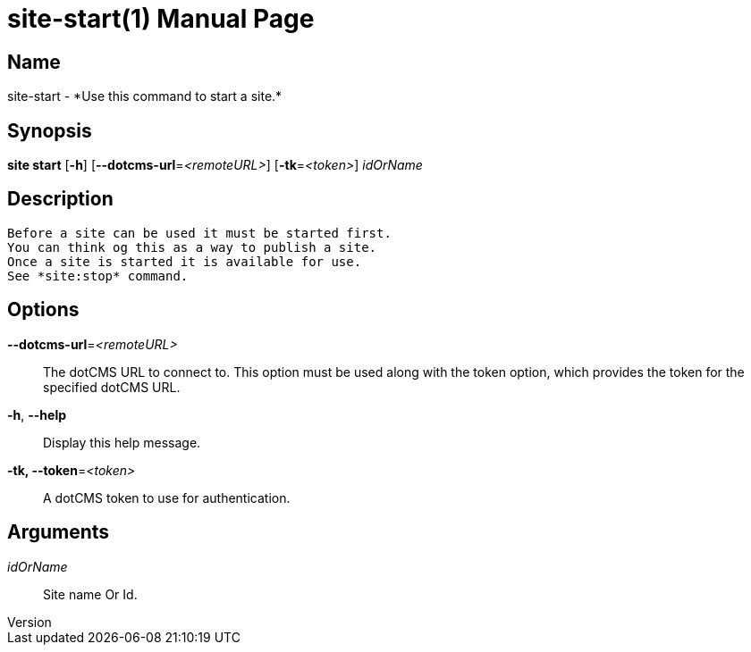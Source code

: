 // tag::picocli-generated-full-manpage[]
// tag::picocli-generated-man-section-header[]
:doctype: manpage
:revnumber: 
:manmanual: Site Manual
:mansource: 
:man-linkstyle: pass:[blue R < >]
= site-start(1)

// end::picocli-generated-man-section-header[]

// tag::picocli-generated-man-section-name[]
== Name

site-start - *Use this command to start a site.*

// end::picocli-generated-man-section-name[]

// tag::picocli-generated-man-section-synopsis[]
== Synopsis

*site start* [*-h*] [*--dotcms-url*=_<remoteURL>_] [*-tk*=_<token>_] _idOrName_

// end::picocli-generated-man-section-synopsis[]

// tag::picocli-generated-man-section-description[]
== Description

 Before a site can be used it must be started first.
 You can think og this as a way to publish a site.
 Once a site is started it is available for use. 
 See *site:stop* command. 

// end::picocli-generated-man-section-description[]

// tag::picocli-generated-man-section-options[]
== Options

*--dotcms-url*=_<remoteURL>_::
  The dotCMS URL to connect to. This option must be used along with the token option, which provides the token for the specified dotCMS URL.

*-h*, *--help*::
  Display this help message.

*-tk, --token*=_<token>_::
  A dotCMS token to use for authentication. 

// end::picocli-generated-man-section-options[]

// tag::picocli-generated-man-section-arguments[]
== Arguments

_idOrName_::
  Site name Or Id.

// end::picocli-generated-man-section-arguments[]

// tag::picocli-generated-man-section-commands[]
// end::picocli-generated-man-section-commands[]

// tag::picocli-generated-man-section-exit-status[]
// end::picocli-generated-man-section-exit-status[]

// tag::picocli-generated-man-section-footer[]
// end::picocli-generated-man-section-footer[]

// end::picocli-generated-full-manpage[]
